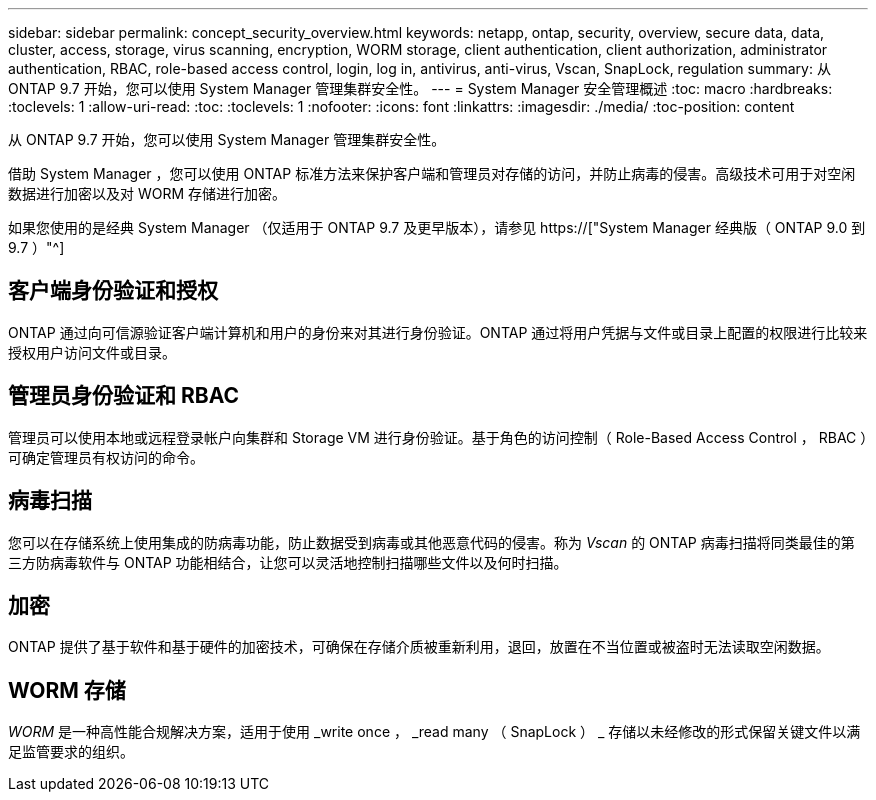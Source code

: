 ---
sidebar: sidebar 
permalink: concept_security_overview.html 
keywords: netapp, ontap, security, overview, secure data, data, cluster, access, storage, virus scanning, encryption, WORM storage, client authentication, client authorization, administrator authentication, RBAC, role-based access control, login, log in, antivirus, anti-virus, Vscan, SnapLock, regulation 
summary: 从 ONTAP 9.7 开始，您可以使用 System Manager 管理集群安全性。 
---
= System Manager 安全管理概述
:toc: macro
:hardbreaks:
:toclevels: 1
:allow-uri-read: 
:toc: 
:toclevels: 1
:nofooter: 
:icons: font
:linkattrs: 
:imagesdir: ./media/
:toc-position: content


[role="lead"]
从 ONTAP 9.7 开始，您可以使用 System Manager 管理集群安全性。

借助 System Manager ，您可以使用 ONTAP 标准方法来保护客户端和管理员对存储的访问，并防止病毒的侵害。高级技术可用于对空闲数据进行加密以及对 WORM 存储进行加密。

如果您使用的是经典 System Manager （仅适用于 ONTAP 9.7 及更早版本），请参见  https://["System Manager 经典版（ ONTAP 9.0 到 9.7 ）"^]



== 客户端身份验证和授权

ONTAP 通过向可信源验证客户端计算机和用户的身份来对其进行身份验证。ONTAP 通过将用户凭据与文件或目录上配置的权限进行比较来授权用户访问文件或目录。



== 管理员身份验证和 RBAC

管理员可以使用本地或远程登录帐户向集群和 Storage VM 进行身份验证。基于角色的访问控制（ Role-Based Access Control ， RBAC ）可确定管理员有权访问的命令。



== 病毒扫描

您可以在存储系统上使用集成的防病毒功能，防止数据受到病毒或其他恶意代码的侵害。称为 _Vscan_ 的 ONTAP 病毒扫描将同类最佳的第三方防病毒软件与 ONTAP 功能相结合，让您可以灵活地控制扫描哪些文件以及何时扫描。



== 加密

ONTAP 提供了基于软件和基于硬件的加密技术，可确保在存储介质被重新利用，退回，放置在不当位置或被盗时无法读取空闲数据。



== WORM 存储

_WORM_ 是一种高性能合规解决方案，适用于使用 _write once ， _read many （ SnapLock ） _ 存储以未经修改的形式保留关键文件以满足监管要求的组织。
